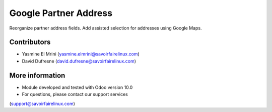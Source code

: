 Google Partner Address
======================
Reorganize partner address fields.
Add assisted selection for addresses using Google Maps. 

Contributors
------------
* Yasmine El Mrini (yasmine.elmrini@savoirfairelinux.com)
* David Dufresne (david.dufresne@savoirfairelinux.com)

More information
----------------
* Module developed and tested with Odoo version 10.0
* For questions, please contact our support services
(support@savoirfairelinux.com)
